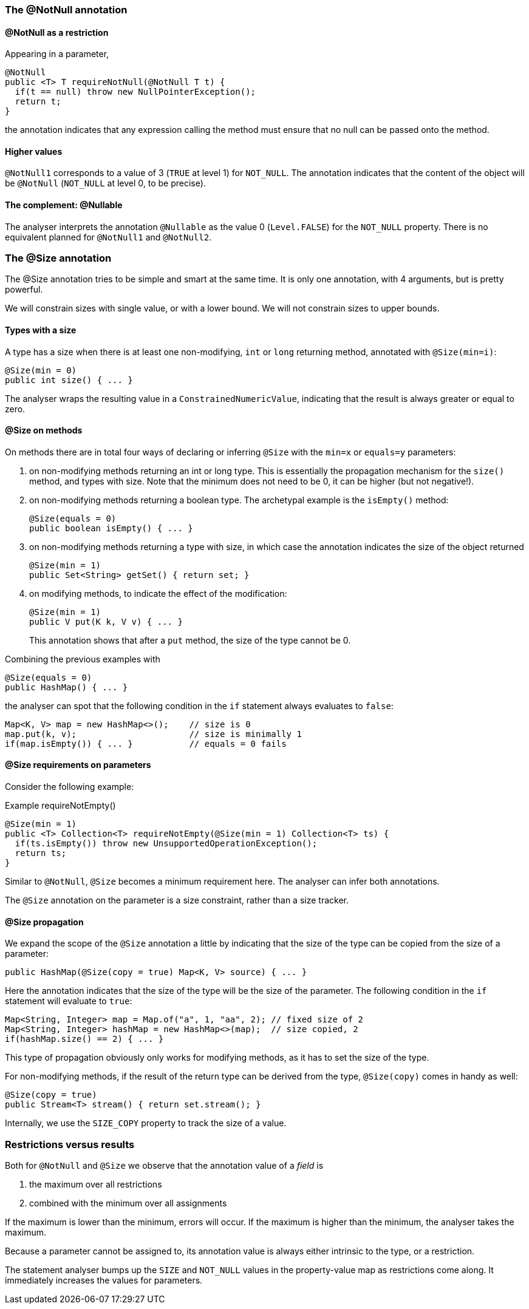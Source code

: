 :source-language: java

=== The @NotNull annotation

==== @NotNull as a restriction

Appearing in a parameter,

[source]
----
@NotNull
public <T> T requireNotNull(@NotNull T t) {
  if(t == null) throw new NullPointerException();
  return t;
}
----

the annotation indicates that any expression calling the method must ensure that no null can be passed onto the method.

==== Higher values

`@NotNull1` corresponds to a value of 3 (`TRUE` at level 1) for `NOT_NULL`.
The annotation indicates that the content of the object will be `@NotNull` (`NOT_NULL` at level 0, to be precise).

==== The complement: @Nullable

The analyser interprets the annotation `@Nullable` as the value 0 (`Level.FALSE`) for the `NOT_NULL` property.
There is no equivalent planned for `@NotNull1` and `@NotNull2`.

=== The @Size annotation

The @Size annotation tries to be simple and smart at the same time.
It is only one annotation, with 4 arguments, but is pretty powerful.

We will constrain sizes with single value, or with a lower bound.
We will not constrain sizes to upper bounds.

==== Types with a size

A type has a size when there is at least one non-modifying, `int` or `long` returning method, annotated with `@Size(min=i)`:

[source]
----
@Size(min = 0)
public int size() { ... }
----

The analyser wraps the resulting value in a `ConstrainedNumericValue`, indicating that the result is always greater or equal to zero.

==== @Size on methods

On methods there are in total four ways of declaring or inferring `@Size` with the `min=x` or `equals=y` parameters:

. on non-modifying methods returning an int or long type.
This is essentially the propagation mechanism for the `size()` method, and types with size.
Note that the minimum does not need to be 0, it can be higher (but not negative!).

. on non-modifying methods returning a boolean type.
The archetypal example is the `isEmpty()` method:
+
[source]
----
@Size(equals = 0)
public boolean isEmpty() { ... }
----

. on non-modifying methods returning a type with size, in which case the annotation indicates the size of the object returned
+
[source]
----
@Size(min = 1)
public Set<String> getSet() { return set; }
----

. on modifying methods, to indicate the effect of the modification:
+
[source]
----
@Size(min = 1)
public V put(K k, V v) { ... }
----
+
This annotation shows that after a `put` method, the size of the type cannot be 0.

Combining the previous examples with

[source]
----
@Size(equals = 0)
public HashMap() { ... }
----

the analyser can spot that the following condition in the `if` statement always evaluates to `false`:

[source]
----
Map<K, V> map = new HashMap<>();    // size is 0
map.put(k, v);                      // size is minimally 1
if(map.isEmpty()) { ... }           // equals = 0 fails
----

==== @Size requirements on parameters

Consider the following example:

.Example requireNotEmpty()
[source]
----
@Size(min = 1)
public <T> Collection<T> requireNotEmpty(@Size(min = 1) Collection<T> ts) {
  if(ts.isEmpty()) throw new UnsupportedOperationException();
  return ts;
}
----

Similar to `@NotNull`, `@Size` becomes a minimum requirement here.
The analyser can infer both annotations.

The `@Size` annotation on the parameter is a size constraint, rather than a size tracker.

==== @Size propagation

We expand the scope of the `@Size` annotation a little by indicating that the size of the type can be copied from the size of a parameter:

[source]
----
public HashMap(@Size(copy = true) Map<K, V> source) { ... }
----

Here the annotation indicates that the size of the type will be the size of the parameter.
The following condition in the `if` statement will evaluate to `true`:

[source]
----
Map<String, Integer> map = Map.of("a", 1, "aa", 2); // fixed size of 2
Map<String, Integer> hashMap = new HashMap<>(map);  // size copied, 2
if(hashMap.size() == 2) { ... }
----

This type of propagation obviously only works for modifying methods, as it has to set the size of the type.

For non-modifying methods, if the result of the return type can be derived from the type, `@Size(copy)` comes in handy as well:

[source]
----
@Size(copy = true)
public Stream<T> stream() { return set.stream(); }
----

Internally, we use the `SIZE_COPY` property to track the size of a value.

=== Restrictions versus results

Both for `@NotNull` and `@Size` we observe that the annotation value of a _field_ is

. the maximum over all restrictions
. combined with the minimum over all assignments

If the maximum is lower than the minimum, errors will occur.
If the maximum is higher than the minimum, the analyser takes the maximum.

Because a parameter cannot be assigned to, its annotation value is always either intrinsic to the type, or a restriction.

The statement analyser bumps up the `SIZE` and `NOT_NULL` values in the property-value map as restrictions come along.
It immediately increases the values for parameters.
